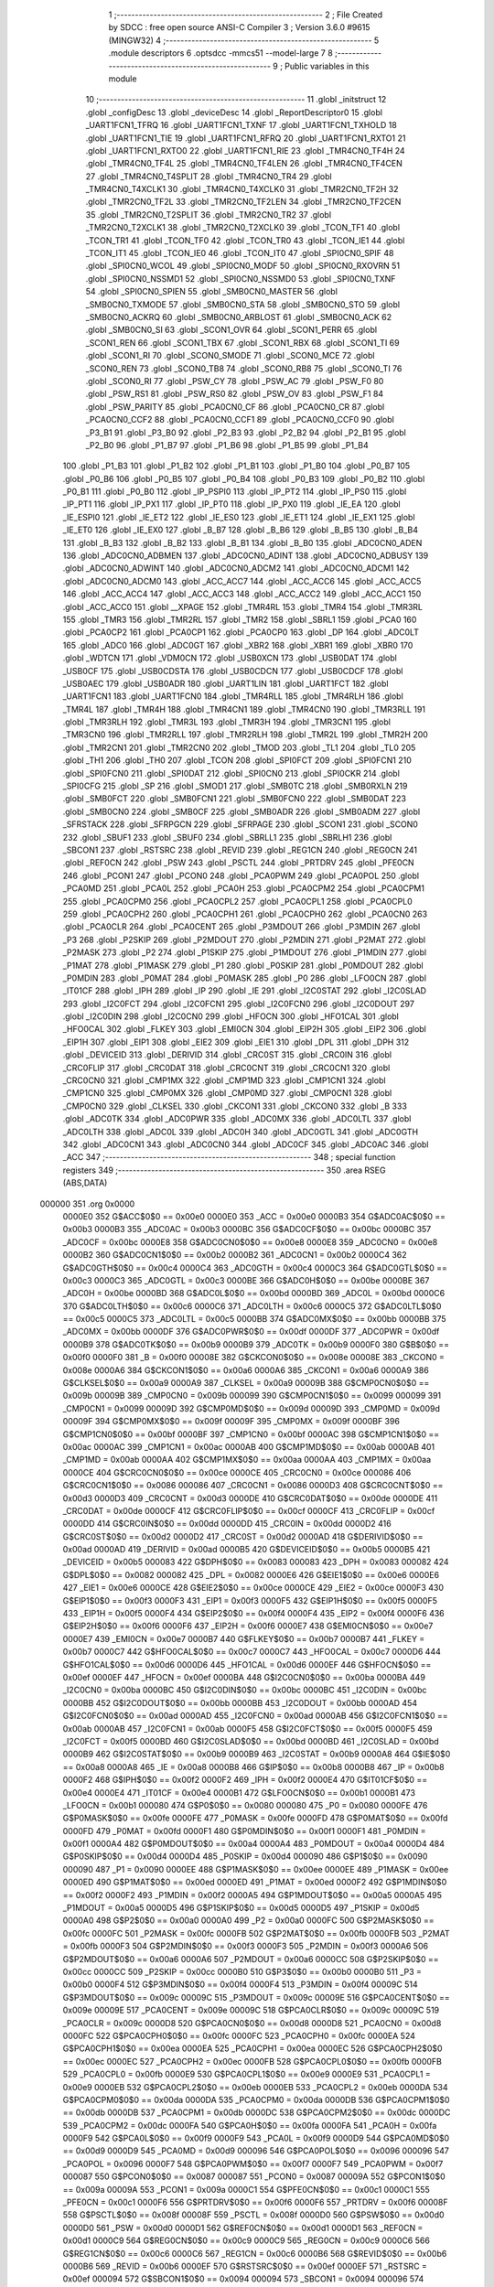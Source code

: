                                       1 ;--------------------------------------------------------
                                      2 ; File Created by SDCC : free open source ANSI-C Compiler
                                      3 ; Version 3.6.0 #9615 (MINGW32)
                                      4 ;--------------------------------------------------------
                                      5 	.module descriptors
                                      6 	.optsdcc -mmcs51 --model-large
                                      7 	
                                      8 ;--------------------------------------------------------
                                      9 ; Public variables in this module
                                     10 ;--------------------------------------------------------
                                     11 	.globl _initstruct
                                     12 	.globl _configDesc
                                     13 	.globl _deviceDesc
                                     14 	.globl _ReportDescriptor0
                                     15 	.globl _UART1FCN1_TFRQ
                                     16 	.globl _UART1FCN1_TXNF
                                     17 	.globl _UART1FCN1_TXHOLD
                                     18 	.globl _UART1FCN1_TIE
                                     19 	.globl _UART1FCN1_RFRQ
                                     20 	.globl _UART1FCN1_RXTO1
                                     21 	.globl _UART1FCN1_RXTO0
                                     22 	.globl _UART1FCN1_RIE
                                     23 	.globl _TMR4CN0_TF4H
                                     24 	.globl _TMR4CN0_TF4L
                                     25 	.globl _TMR4CN0_TF4LEN
                                     26 	.globl _TMR4CN0_TF4CEN
                                     27 	.globl _TMR4CN0_T4SPLIT
                                     28 	.globl _TMR4CN0_TR4
                                     29 	.globl _TMR4CN0_T4XCLK1
                                     30 	.globl _TMR4CN0_T4XCLK0
                                     31 	.globl _TMR2CN0_TF2H
                                     32 	.globl _TMR2CN0_TF2L
                                     33 	.globl _TMR2CN0_TF2LEN
                                     34 	.globl _TMR2CN0_TF2CEN
                                     35 	.globl _TMR2CN0_T2SPLIT
                                     36 	.globl _TMR2CN0_TR2
                                     37 	.globl _TMR2CN0_T2XCLK1
                                     38 	.globl _TMR2CN0_T2XCLK0
                                     39 	.globl _TCON_TF1
                                     40 	.globl _TCON_TR1
                                     41 	.globl _TCON_TF0
                                     42 	.globl _TCON_TR0
                                     43 	.globl _TCON_IE1
                                     44 	.globl _TCON_IT1
                                     45 	.globl _TCON_IE0
                                     46 	.globl _TCON_IT0
                                     47 	.globl _SPI0CN0_SPIF
                                     48 	.globl _SPI0CN0_WCOL
                                     49 	.globl _SPI0CN0_MODF
                                     50 	.globl _SPI0CN0_RXOVRN
                                     51 	.globl _SPI0CN0_NSSMD1
                                     52 	.globl _SPI0CN0_NSSMD0
                                     53 	.globl _SPI0CN0_TXNF
                                     54 	.globl _SPI0CN0_SPIEN
                                     55 	.globl _SMB0CN0_MASTER
                                     56 	.globl _SMB0CN0_TXMODE
                                     57 	.globl _SMB0CN0_STA
                                     58 	.globl _SMB0CN0_STO
                                     59 	.globl _SMB0CN0_ACKRQ
                                     60 	.globl _SMB0CN0_ARBLOST
                                     61 	.globl _SMB0CN0_ACK
                                     62 	.globl _SMB0CN0_SI
                                     63 	.globl _SCON1_OVR
                                     64 	.globl _SCON1_PERR
                                     65 	.globl _SCON1_REN
                                     66 	.globl _SCON1_TBX
                                     67 	.globl _SCON1_RBX
                                     68 	.globl _SCON1_TI
                                     69 	.globl _SCON1_RI
                                     70 	.globl _SCON0_SMODE
                                     71 	.globl _SCON0_MCE
                                     72 	.globl _SCON0_REN
                                     73 	.globl _SCON0_TB8
                                     74 	.globl _SCON0_RB8
                                     75 	.globl _SCON0_TI
                                     76 	.globl _SCON0_RI
                                     77 	.globl _PSW_CY
                                     78 	.globl _PSW_AC
                                     79 	.globl _PSW_F0
                                     80 	.globl _PSW_RS1
                                     81 	.globl _PSW_RS0
                                     82 	.globl _PSW_OV
                                     83 	.globl _PSW_F1
                                     84 	.globl _PSW_PARITY
                                     85 	.globl _PCA0CN0_CF
                                     86 	.globl _PCA0CN0_CR
                                     87 	.globl _PCA0CN0_CCF2
                                     88 	.globl _PCA0CN0_CCF1
                                     89 	.globl _PCA0CN0_CCF0
                                     90 	.globl _P3_B1
                                     91 	.globl _P3_B0
                                     92 	.globl _P2_B3
                                     93 	.globl _P2_B2
                                     94 	.globl _P2_B1
                                     95 	.globl _P2_B0
                                     96 	.globl _P1_B7
                                     97 	.globl _P1_B6
                                     98 	.globl _P1_B5
                                     99 	.globl _P1_B4
                                    100 	.globl _P1_B3
                                    101 	.globl _P1_B2
                                    102 	.globl _P1_B1
                                    103 	.globl _P1_B0
                                    104 	.globl _P0_B7
                                    105 	.globl _P0_B6
                                    106 	.globl _P0_B5
                                    107 	.globl _P0_B4
                                    108 	.globl _P0_B3
                                    109 	.globl _P0_B2
                                    110 	.globl _P0_B1
                                    111 	.globl _P0_B0
                                    112 	.globl _IP_PSPI0
                                    113 	.globl _IP_PT2
                                    114 	.globl _IP_PS0
                                    115 	.globl _IP_PT1
                                    116 	.globl _IP_PX1
                                    117 	.globl _IP_PT0
                                    118 	.globl _IP_PX0
                                    119 	.globl _IE_EA
                                    120 	.globl _IE_ESPI0
                                    121 	.globl _IE_ET2
                                    122 	.globl _IE_ES0
                                    123 	.globl _IE_ET1
                                    124 	.globl _IE_EX1
                                    125 	.globl _IE_ET0
                                    126 	.globl _IE_EX0
                                    127 	.globl _B_B7
                                    128 	.globl _B_B6
                                    129 	.globl _B_B5
                                    130 	.globl _B_B4
                                    131 	.globl _B_B3
                                    132 	.globl _B_B2
                                    133 	.globl _B_B1
                                    134 	.globl _B_B0
                                    135 	.globl _ADC0CN0_ADEN
                                    136 	.globl _ADC0CN0_ADBMEN
                                    137 	.globl _ADC0CN0_ADINT
                                    138 	.globl _ADC0CN0_ADBUSY
                                    139 	.globl _ADC0CN0_ADWINT
                                    140 	.globl _ADC0CN0_ADCM2
                                    141 	.globl _ADC0CN0_ADCM1
                                    142 	.globl _ADC0CN0_ADCM0
                                    143 	.globl _ACC_ACC7
                                    144 	.globl _ACC_ACC6
                                    145 	.globl _ACC_ACC5
                                    146 	.globl _ACC_ACC4
                                    147 	.globl _ACC_ACC3
                                    148 	.globl _ACC_ACC2
                                    149 	.globl _ACC_ACC1
                                    150 	.globl _ACC_ACC0
                                    151 	.globl __XPAGE
                                    152 	.globl _TMR4RL
                                    153 	.globl _TMR4
                                    154 	.globl _TMR3RL
                                    155 	.globl _TMR3
                                    156 	.globl _TMR2RL
                                    157 	.globl _TMR2
                                    158 	.globl _SBRL1
                                    159 	.globl _PCA0
                                    160 	.globl _PCA0CP2
                                    161 	.globl _PCA0CP1
                                    162 	.globl _PCA0CP0
                                    163 	.globl _DP
                                    164 	.globl _ADC0LT
                                    165 	.globl _ADC0
                                    166 	.globl _ADC0GT
                                    167 	.globl _XBR2
                                    168 	.globl _XBR1
                                    169 	.globl _XBR0
                                    170 	.globl _WDTCN
                                    171 	.globl _VDM0CN
                                    172 	.globl _USB0XCN
                                    173 	.globl _USB0DAT
                                    174 	.globl _USB0CF
                                    175 	.globl _USB0CDSTA
                                    176 	.globl _USB0CDCN
                                    177 	.globl _USB0CDCF
                                    178 	.globl _USB0AEC
                                    179 	.globl _USB0ADR
                                    180 	.globl _UART1LIN
                                    181 	.globl _UART1FCT
                                    182 	.globl _UART1FCN1
                                    183 	.globl _UART1FCN0
                                    184 	.globl _TMR4RLL
                                    185 	.globl _TMR4RLH
                                    186 	.globl _TMR4L
                                    187 	.globl _TMR4H
                                    188 	.globl _TMR4CN1
                                    189 	.globl _TMR4CN0
                                    190 	.globl _TMR3RLL
                                    191 	.globl _TMR3RLH
                                    192 	.globl _TMR3L
                                    193 	.globl _TMR3H
                                    194 	.globl _TMR3CN1
                                    195 	.globl _TMR3CN0
                                    196 	.globl _TMR2RLL
                                    197 	.globl _TMR2RLH
                                    198 	.globl _TMR2L
                                    199 	.globl _TMR2H
                                    200 	.globl _TMR2CN1
                                    201 	.globl _TMR2CN0
                                    202 	.globl _TMOD
                                    203 	.globl _TL1
                                    204 	.globl _TL0
                                    205 	.globl _TH1
                                    206 	.globl _TH0
                                    207 	.globl _TCON
                                    208 	.globl _SPI0FCT
                                    209 	.globl _SPI0FCN1
                                    210 	.globl _SPI0FCN0
                                    211 	.globl _SPI0DAT
                                    212 	.globl _SPI0CN0
                                    213 	.globl _SPI0CKR
                                    214 	.globl _SPI0CFG
                                    215 	.globl _SP
                                    216 	.globl _SMOD1
                                    217 	.globl _SMB0TC
                                    218 	.globl _SMB0RXLN
                                    219 	.globl _SMB0FCT
                                    220 	.globl _SMB0FCN1
                                    221 	.globl _SMB0FCN0
                                    222 	.globl _SMB0DAT
                                    223 	.globl _SMB0CN0
                                    224 	.globl _SMB0CF
                                    225 	.globl _SMB0ADR
                                    226 	.globl _SMB0ADM
                                    227 	.globl _SFRSTACK
                                    228 	.globl _SFRPGCN
                                    229 	.globl _SFRPAGE
                                    230 	.globl _SCON1
                                    231 	.globl _SCON0
                                    232 	.globl _SBUF1
                                    233 	.globl _SBUF0
                                    234 	.globl _SBRLL1
                                    235 	.globl _SBRLH1
                                    236 	.globl _SBCON1
                                    237 	.globl _RSTSRC
                                    238 	.globl _REVID
                                    239 	.globl _REG1CN
                                    240 	.globl _REG0CN
                                    241 	.globl _REF0CN
                                    242 	.globl _PSW
                                    243 	.globl _PSCTL
                                    244 	.globl _PRTDRV
                                    245 	.globl _PFE0CN
                                    246 	.globl _PCON1
                                    247 	.globl _PCON0
                                    248 	.globl _PCA0PWM
                                    249 	.globl _PCA0POL
                                    250 	.globl _PCA0MD
                                    251 	.globl _PCA0L
                                    252 	.globl _PCA0H
                                    253 	.globl _PCA0CPM2
                                    254 	.globl _PCA0CPM1
                                    255 	.globl _PCA0CPM0
                                    256 	.globl _PCA0CPL2
                                    257 	.globl _PCA0CPL1
                                    258 	.globl _PCA0CPL0
                                    259 	.globl _PCA0CPH2
                                    260 	.globl _PCA0CPH1
                                    261 	.globl _PCA0CPH0
                                    262 	.globl _PCA0CN0
                                    263 	.globl _PCA0CLR
                                    264 	.globl _PCA0CENT
                                    265 	.globl _P3MDOUT
                                    266 	.globl _P3MDIN
                                    267 	.globl _P3
                                    268 	.globl _P2SKIP
                                    269 	.globl _P2MDOUT
                                    270 	.globl _P2MDIN
                                    271 	.globl _P2MAT
                                    272 	.globl _P2MASK
                                    273 	.globl _P2
                                    274 	.globl _P1SKIP
                                    275 	.globl _P1MDOUT
                                    276 	.globl _P1MDIN
                                    277 	.globl _P1MAT
                                    278 	.globl _P1MASK
                                    279 	.globl _P1
                                    280 	.globl _P0SKIP
                                    281 	.globl _P0MDOUT
                                    282 	.globl _P0MDIN
                                    283 	.globl _P0MAT
                                    284 	.globl _P0MASK
                                    285 	.globl _P0
                                    286 	.globl _LFO0CN
                                    287 	.globl _IT01CF
                                    288 	.globl _IPH
                                    289 	.globl _IP
                                    290 	.globl _IE
                                    291 	.globl _I2C0STAT
                                    292 	.globl _I2C0SLAD
                                    293 	.globl _I2C0FCT
                                    294 	.globl _I2C0FCN1
                                    295 	.globl _I2C0FCN0
                                    296 	.globl _I2C0DOUT
                                    297 	.globl _I2C0DIN
                                    298 	.globl _I2C0CN0
                                    299 	.globl _HFOCN
                                    300 	.globl _HFO1CAL
                                    301 	.globl _HFO0CAL
                                    302 	.globl _FLKEY
                                    303 	.globl _EMI0CN
                                    304 	.globl _EIP2H
                                    305 	.globl _EIP2
                                    306 	.globl _EIP1H
                                    307 	.globl _EIP1
                                    308 	.globl _EIE2
                                    309 	.globl _EIE1
                                    310 	.globl _DPL
                                    311 	.globl _DPH
                                    312 	.globl _DEVICEID
                                    313 	.globl _DERIVID
                                    314 	.globl _CRC0ST
                                    315 	.globl _CRC0IN
                                    316 	.globl _CRC0FLIP
                                    317 	.globl _CRC0DAT
                                    318 	.globl _CRC0CNT
                                    319 	.globl _CRC0CN1
                                    320 	.globl _CRC0CN0
                                    321 	.globl _CMP1MX
                                    322 	.globl _CMP1MD
                                    323 	.globl _CMP1CN1
                                    324 	.globl _CMP1CN0
                                    325 	.globl _CMP0MX
                                    326 	.globl _CMP0MD
                                    327 	.globl _CMP0CN1
                                    328 	.globl _CMP0CN0
                                    329 	.globl _CLKSEL
                                    330 	.globl _CKCON1
                                    331 	.globl _CKCON0
                                    332 	.globl _B
                                    333 	.globl _ADC0TK
                                    334 	.globl _ADC0PWR
                                    335 	.globl _ADC0MX
                                    336 	.globl _ADC0LTL
                                    337 	.globl _ADC0LTH
                                    338 	.globl _ADC0L
                                    339 	.globl _ADC0H
                                    340 	.globl _ADC0GTL
                                    341 	.globl _ADC0GTH
                                    342 	.globl _ADC0CN1
                                    343 	.globl _ADC0CN0
                                    344 	.globl _ADC0CF
                                    345 	.globl _ADC0AC
                                    346 	.globl _ACC
                                    347 ;--------------------------------------------------------
                                    348 ; special function registers
                                    349 ;--------------------------------------------------------
                                    350 	.area RSEG    (ABS,DATA)
      000000                        351 	.org 0x0000
                           0000E0   352 G$ACC$0$0 == 0x00e0
                           0000E0   353 _ACC	=	0x00e0
                           0000B3   354 G$ADC0AC$0$0 == 0x00b3
                           0000B3   355 _ADC0AC	=	0x00b3
                           0000BC   356 G$ADC0CF$0$0 == 0x00bc
                           0000BC   357 _ADC0CF	=	0x00bc
                           0000E8   358 G$ADC0CN0$0$0 == 0x00e8
                           0000E8   359 _ADC0CN0	=	0x00e8
                           0000B2   360 G$ADC0CN1$0$0 == 0x00b2
                           0000B2   361 _ADC0CN1	=	0x00b2
                           0000C4   362 G$ADC0GTH$0$0 == 0x00c4
                           0000C4   363 _ADC0GTH	=	0x00c4
                           0000C3   364 G$ADC0GTL$0$0 == 0x00c3
                           0000C3   365 _ADC0GTL	=	0x00c3
                           0000BE   366 G$ADC0H$0$0 == 0x00be
                           0000BE   367 _ADC0H	=	0x00be
                           0000BD   368 G$ADC0L$0$0 == 0x00bd
                           0000BD   369 _ADC0L	=	0x00bd
                           0000C6   370 G$ADC0LTH$0$0 == 0x00c6
                           0000C6   371 _ADC0LTH	=	0x00c6
                           0000C5   372 G$ADC0LTL$0$0 == 0x00c5
                           0000C5   373 _ADC0LTL	=	0x00c5
                           0000BB   374 G$ADC0MX$0$0 == 0x00bb
                           0000BB   375 _ADC0MX	=	0x00bb
                           0000DF   376 G$ADC0PWR$0$0 == 0x00df
                           0000DF   377 _ADC0PWR	=	0x00df
                           0000B9   378 G$ADC0TK$0$0 == 0x00b9
                           0000B9   379 _ADC0TK	=	0x00b9
                           0000F0   380 G$B$0$0 == 0x00f0
                           0000F0   381 _B	=	0x00f0
                           00008E   382 G$CKCON0$0$0 == 0x008e
                           00008E   383 _CKCON0	=	0x008e
                           0000A6   384 G$CKCON1$0$0 == 0x00a6
                           0000A6   385 _CKCON1	=	0x00a6
                           0000A9   386 G$CLKSEL$0$0 == 0x00a9
                           0000A9   387 _CLKSEL	=	0x00a9
                           00009B   388 G$CMP0CN0$0$0 == 0x009b
                           00009B   389 _CMP0CN0	=	0x009b
                           000099   390 G$CMP0CN1$0$0 == 0x0099
                           000099   391 _CMP0CN1	=	0x0099
                           00009D   392 G$CMP0MD$0$0 == 0x009d
                           00009D   393 _CMP0MD	=	0x009d
                           00009F   394 G$CMP0MX$0$0 == 0x009f
                           00009F   395 _CMP0MX	=	0x009f
                           0000BF   396 G$CMP1CN0$0$0 == 0x00bf
                           0000BF   397 _CMP1CN0	=	0x00bf
                           0000AC   398 G$CMP1CN1$0$0 == 0x00ac
                           0000AC   399 _CMP1CN1	=	0x00ac
                           0000AB   400 G$CMP1MD$0$0 == 0x00ab
                           0000AB   401 _CMP1MD	=	0x00ab
                           0000AA   402 G$CMP1MX$0$0 == 0x00aa
                           0000AA   403 _CMP1MX	=	0x00aa
                           0000CE   404 G$CRC0CN0$0$0 == 0x00ce
                           0000CE   405 _CRC0CN0	=	0x00ce
                           000086   406 G$CRC0CN1$0$0 == 0x0086
                           000086   407 _CRC0CN1	=	0x0086
                           0000D3   408 G$CRC0CNT$0$0 == 0x00d3
                           0000D3   409 _CRC0CNT	=	0x00d3
                           0000DE   410 G$CRC0DAT$0$0 == 0x00de
                           0000DE   411 _CRC0DAT	=	0x00de
                           0000CF   412 G$CRC0FLIP$0$0 == 0x00cf
                           0000CF   413 _CRC0FLIP	=	0x00cf
                           0000DD   414 G$CRC0IN$0$0 == 0x00dd
                           0000DD   415 _CRC0IN	=	0x00dd
                           0000D2   416 G$CRC0ST$0$0 == 0x00d2
                           0000D2   417 _CRC0ST	=	0x00d2
                           0000AD   418 G$DERIVID$0$0 == 0x00ad
                           0000AD   419 _DERIVID	=	0x00ad
                           0000B5   420 G$DEVICEID$0$0 == 0x00b5
                           0000B5   421 _DEVICEID	=	0x00b5
                           000083   422 G$DPH$0$0 == 0x0083
                           000083   423 _DPH	=	0x0083
                           000082   424 G$DPL$0$0 == 0x0082
                           000082   425 _DPL	=	0x0082
                           0000E6   426 G$EIE1$0$0 == 0x00e6
                           0000E6   427 _EIE1	=	0x00e6
                           0000CE   428 G$EIE2$0$0 == 0x00ce
                           0000CE   429 _EIE2	=	0x00ce
                           0000F3   430 G$EIP1$0$0 == 0x00f3
                           0000F3   431 _EIP1	=	0x00f3
                           0000F5   432 G$EIP1H$0$0 == 0x00f5
                           0000F5   433 _EIP1H	=	0x00f5
                           0000F4   434 G$EIP2$0$0 == 0x00f4
                           0000F4   435 _EIP2	=	0x00f4
                           0000F6   436 G$EIP2H$0$0 == 0x00f6
                           0000F6   437 _EIP2H	=	0x00f6
                           0000E7   438 G$EMI0CN$0$0 == 0x00e7
                           0000E7   439 _EMI0CN	=	0x00e7
                           0000B7   440 G$FLKEY$0$0 == 0x00b7
                           0000B7   441 _FLKEY	=	0x00b7
                           0000C7   442 G$HFO0CAL$0$0 == 0x00c7
                           0000C7   443 _HFO0CAL	=	0x00c7
                           0000D6   444 G$HFO1CAL$0$0 == 0x00d6
                           0000D6   445 _HFO1CAL	=	0x00d6
                           0000EF   446 G$HFOCN$0$0 == 0x00ef
                           0000EF   447 _HFOCN	=	0x00ef
                           0000BA   448 G$I2C0CN0$0$0 == 0x00ba
                           0000BA   449 _I2C0CN0	=	0x00ba
                           0000BC   450 G$I2C0DIN$0$0 == 0x00bc
                           0000BC   451 _I2C0DIN	=	0x00bc
                           0000BB   452 G$I2C0DOUT$0$0 == 0x00bb
                           0000BB   453 _I2C0DOUT	=	0x00bb
                           0000AD   454 G$I2C0FCN0$0$0 == 0x00ad
                           0000AD   455 _I2C0FCN0	=	0x00ad
                           0000AB   456 G$I2C0FCN1$0$0 == 0x00ab
                           0000AB   457 _I2C0FCN1	=	0x00ab
                           0000F5   458 G$I2C0FCT$0$0 == 0x00f5
                           0000F5   459 _I2C0FCT	=	0x00f5
                           0000BD   460 G$I2C0SLAD$0$0 == 0x00bd
                           0000BD   461 _I2C0SLAD	=	0x00bd
                           0000B9   462 G$I2C0STAT$0$0 == 0x00b9
                           0000B9   463 _I2C0STAT	=	0x00b9
                           0000A8   464 G$IE$0$0 == 0x00a8
                           0000A8   465 _IE	=	0x00a8
                           0000B8   466 G$IP$0$0 == 0x00b8
                           0000B8   467 _IP	=	0x00b8
                           0000F2   468 G$IPH$0$0 == 0x00f2
                           0000F2   469 _IPH	=	0x00f2
                           0000E4   470 G$IT01CF$0$0 == 0x00e4
                           0000E4   471 _IT01CF	=	0x00e4
                           0000B1   472 G$LFO0CN$0$0 == 0x00b1
                           0000B1   473 _LFO0CN	=	0x00b1
                           000080   474 G$P0$0$0 == 0x0080
                           000080   475 _P0	=	0x0080
                           0000FE   476 G$P0MASK$0$0 == 0x00fe
                           0000FE   477 _P0MASK	=	0x00fe
                           0000FD   478 G$P0MAT$0$0 == 0x00fd
                           0000FD   479 _P0MAT	=	0x00fd
                           0000F1   480 G$P0MDIN$0$0 == 0x00f1
                           0000F1   481 _P0MDIN	=	0x00f1
                           0000A4   482 G$P0MDOUT$0$0 == 0x00a4
                           0000A4   483 _P0MDOUT	=	0x00a4
                           0000D4   484 G$P0SKIP$0$0 == 0x00d4
                           0000D4   485 _P0SKIP	=	0x00d4
                           000090   486 G$P1$0$0 == 0x0090
                           000090   487 _P1	=	0x0090
                           0000EE   488 G$P1MASK$0$0 == 0x00ee
                           0000EE   489 _P1MASK	=	0x00ee
                           0000ED   490 G$P1MAT$0$0 == 0x00ed
                           0000ED   491 _P1MAT	=	0x00ed
                           0000F2   492 G$P1MDIN$0$0 == 0x00f2
                           0000F2   493 _P1MDIN	=	0x00f2
                           0000A5   494 G$P1MDOUT$0$0 == 0x00a5
                           0000A5   495 _P1MDOUT	=	0x00a5
                           0000D5   496 G$P1SKIP$0$0 == 0x00d5
                           0000D5   497 _P1SKIP	=	0x00d5
                           0000A0   498 G$P2$0$0 == 0x00a0
                           0000A0   499 _P2	=	0x00a0
                           0000FC   500 G$P2MASK$0$0 == 0x00fc
                           0000FC   501 _P2MASK	=	0x00fc
                           0000FB   502 G$P2MAT$0$0 == 0x00fb
                           0000FB   503 _P2MAT	=	0x00fb
                           0000F3   504 G$P2MDIN$0$0 == 0x00f3
                           0000F3   505 _P2MDIN	=	0x00f3
                           0000A6   506 G$P2MDOUT$0$0 == 0x00a6
                           0000A6   507 _P2MDOUT	=	0x00a6
                           0000CC   508 G$P2SKIP$0$0 == 0x00cc
                           0000CC   509 _P2SKIP	=	0x00cc
                           0000B0   510 G$P3$0$0 == 0x00b0
                           0000B0   511 _P3	=	0x00b0
                           0000F4   512 G$P3MDIN$0$0 == 0x00f4
                           0000F4   513 _P3MDIN	=	0x00f4
                           00009C   514 G$P3MDOUT$0$0 == 0x009c
                           00009C   515 _P3MDOUT	=	0x009c
                           00009E   516 G$PCA0CENT$0$0 == 0x009e
                           00009E   517 _PCA0CENT	=	0x009e
                           00009C   518 G$PCA0CLR$0$0 == 0x009c
                           00009C   519 _PCA0CLR	=	0x009c
                           0000D8   520 G$PCA0CN0$0$0 == 0x00d8
                           0000D8   521 _PCA0CN0	=	0x00d8
                           0000FC   522 G$PCA0CPH0$0$0 == 0x00fc
                           0000FC   523 _PCA0CPH0	=	0x00fc
                           0000EA   524 G$PCA0CPH1$0$0 == 0x00ea
                           0000EA   525 _PCA0CPH1	=	0x00ea
                           0000EC   526 G$PCA0CPH2$0$0 == 0x00ec
                           0000EC   527 _PCA0CPH2	=	0x00ec
                           0000FB   528 G$PCA0CPL0$0$0 == 0x00fb
                           0000FB   529 _PCA0CPL0	=	0x00fb
                           0000E9   530 G$PCA0CPL1$0$0 == 0x00e9
                           0000E9   531 _PCA0CPL1	=	0x00e9
                           0000EB   532 G$PCA0CPL2$0$0 == 0x00eb
                           0000EB   533 _PCA0CPL2	=	0x00eb
                           0000DA   534 G$PCA0CPM0$0$0 == 0x00da
                           0000DA   535 _PCA0CPM0	=	0x00da
                           0000DB   536 G$PCA0CPM1$0$0 == 0x00db
                           0000DB   537 _PCA0CPM1	=	0x00db
                           0000DC   538 G$PCA0CPM2$0$0 == 0x00dc
                           0000DC   539 _PCA0CPM2	=	0x00dc
                           0000FA   540 G$PCA0H$0$0 == 0x00fa
                           0000FA   541 _PCA0H	=	0x00fa
                           0000F9   542 G$PCA0L$0$0 == 0x00f9
                           0000F9   543 _PCA0L	=	0x00f9
                           0000D9   544 G$PCA0MD$0$0 == 0x00d9
                           0000D9   545 _PCA0MD	=	0x00d9
                           000096   546 G$PCA0POL$0$0 == 0x0096
                           000096   547 _PCA0POL	=	0x0096
                           0000F7   548 G$PCA0PWM$0$0 == 0x00f7
                           0000F7   549 _PCA0PWM	=	0x00f7
                           000087   550 G$PCON0$0$0 == 0x0087
                           000087   551 _PCON0	=	0x0087
                           00009A   552 G$PCON1$0$0 == 0x009a
                           00009A   553 _PCON1	=	0x009a
                           0000C1   554 G$PFE0CN$0$0 == 0x00c1
                           0000C1   555 _PFE0CN	=	0x00c1
                           0000F6   556 G$PRTDRV$0$0 == 0x00f6
                           0000F6   557 _PRTDRV	=	0x00f6
                           00008F   558 G$PSCTL$0$0 == 0x008f
                           00008F   559 _PSCTL	=	0x008f
                           0000D0   560 G$PSW$0$0 == 0x00d0
                           0000D0   561 _PSW	=	0x00d0
                           0000D1   562 G$REF0CN$0$0 == 0x00d1
                           0000D1   563 _REF0CN	=	0x00d1
                           0000C9   564 G$REG0CN$0$0 == 0x00c9
                           0000C9   565 _REG0CN	=	0x00c9
                           0000C6   566 G$REG1CN$0$0 == 0x00c6
                           0000C6   567 _REG1CN	=	0x00c6
                           0000B6   568 G$REVID$0$0 == 0x00b6
                           0000B6   569 _REVID	=	0x00b6
                           0000EF   570 G$RSTSRC$0$0 == 0x00ef
                           0000EF   571 _RSTSRC	=	0x00ef
                           000094   572 G$SBCON1$0$0 == 0x0094
                           000094   573 _SBCON1	=	0x0094
                           000096   574 G$SBRLH1$0$0 == 0x0096
                           000096   575 _SBRLH1	=	0x0096
                           000095   576 G$SBRLL1$0$0 == 0x0095
                           000095   577 _SBRLL1	=	0x0095
                           000099   578 G$SBUF0$0$0 == 0x0099
                           000099   579 _SBUF0	=	0x0099
                           000092   580 G$SBUF1$0$0 == 0x0092
                           000092   581 _SBUF1	=	0x0092
                           000098   582 G$SCON0$0$0 == 0x0098
                           000098   583 _SCON0	=	0x0098
                           0000C8   584 G$SCON1$0$0 == 0x00c8
                           0000C8   585 _SCON1	=	0x00c8
                           0000A7   586 G$SFRPAGE$0$0 == 0x00a7
                           0000A7   587 _SFRPAGE	=	0x00a7
                           0000CF   588 G$SFRPGCN$0$0 == 0x00cf
                           0000CF   589 _SFRPGCN	=	0x00cf
                           0000D7   590 G$SFRSTACK$0$0 == 0x00d7
                           0000D7   591 _SFRSTACK	=	0x00d7
                           0000D6   592 G$SMB0ADM$0$0 == 0x00d6
                           0000D6   593 _SMB0ADM	=	0x00d6
                           0000D7   594 G$SMB0ADR$0$0 == 0x00d7
                           0000D7   595 _SMB0ADR	=	0x00d7
                           0000C1   596 G$SMB0CF$0$0 == 0x00c1
                           0000C1   597 _SMB0CF	=	0x00c1
                           0000C0   598 G$SMB0CN0$0$0 == 0x00c0
                           0000C0   599 _SMB0CN0	=	0x00c0
                           0000C2   600 G$SMB0DAT$0$0 == 0x00c2
                           0000C2   601 _SMB0DAT	=	0x00c2
                           0000C3   602 G$SMB0FCN0$0$0 == 0x00c3
                           0000C3   603 _SMB0FCN0	=	0x00c3
                           0000C4   604 G$SMB0FCN1$0$0 == 0x00c4
                           0000C4   605 _SMB0FCN1	=	0x00c4
                           0000EF   606 G$SMB0FCT$0$0 == 0x00ef
                           0000EF   607 _SMB0FCT	=	0x00ef
                           0000C5   608 G$SMB0RXLN$0$0 == 0x00c5
                           0000C5   609 _SMB0RXLN	=	0x00c5
                           0000AC   610 G$SMB0TC$0$0 == 0x00ac
                           0000AC   611 _SMB0TC	=	0x00ac
                           000093   612 G$SMOD1$0$0 == 0x0093
                           000093   613 _SMOD1	=	0x0093
                           000081   614 G$SP$0$0 == 0x0081
                           000081   615 _SP	=	0x0081
                           0000A1   616 G$SPI0CFG$0$0 == 0x00a1
                           0000A1   617 _SPI0CFG	=	0x00a1
                           0000A2   618 G$SPI0CKR$0$0 == 0x00a2
                           0000A2   619 _SPI0CKR	=	0x00a2
                           0000F8   620 G$SPI0CN0$0$0 == 0x00f8
                           0000F8   621 _SPI0CN0	=	0x00f8
                           0000A3   622 G$SPI0DAT$0$0 == 0x00a3
                           0000A3   623 _SPI0DAT	=	0x00a3
                           00009A   624 G$SPI0FCN0$0$0 == 0x009a
                           00009A   625 _SPI0FCN0	=	0x009a
                           00009B   626 G$SPI0FCN1$0$0 == 0x009b
                           00009B   627 _SPI0FCN1	=	0x009b
                           0000F7   628 G$SPI0FCT$0$0 == 0x00f7
                           0000F7   629 _SPI0FCT	=	0x00f7
                           000088   630 G$TCON$0$0 == 0x0088
                           000088   631 _TCON	=	0x0088
                           00008C   632 G$TH0$0$0 == 0x008c
                           00008C   633 _TH0	=	0x008c
                           00008D   634 G$TH1$0$0 == 0x008d
                           00008D   635 _TH1	=	0x008d
                           00008A   636 G$TL0$0$0 == 0x008a
                           00008A   637 _TL0	=	0x008a
                           00008B   638 G$TL1$0$0 == 0x008b
                           00008B   639 _TL1	=	0x008b
                           000089   640 G$TMOD$0$0 == 0x0089
                           000089   641 _TMOD	=	0x0089
                           0000C8   642 G$TMR2CN0$0$0 == 0x00c8
                           0000C8   643 _TMR2CN0	=	0x00c8
                           0000FD   644 G$TMR2CN1$0$0 == 0x00fd
                           0000FD   645 _TMR2CN1	=	0x00fd
                           0000CD   646 G$TMR2H$0$0 == 0x00cd
                           0000CD   647 _TMR2H	=	0x00cd
                           0000CC   648 G$TMR2L$0$0 == 0x00cc
                           0000CC   649 _TMR2L	=	0x00cc
                           0000CB   650 G$TMR2RLH$0$0 == 0x00cb
                           0000CB   651 _TMR2RLH	=	0x00cb
                           0000CA   652 G$TMR2RLL$0$0 == 0x00ca
                           0000CA   653 _TMR2RLL	=	0x00ca
                           000091   654 G$TMR3CN0$0$0 == 0x0091
                           000091   655 _TMR3CN0	=	0x0091
                           0000FE   656 G$TMR3CN1$0$0 == 0x00fe
                           0000FE   657 _TMR3CN1	=	0x00fe
                           000095   658 G$TMR3H$0$0 == 0x0095
                           000095   659 _TMR3H	=	0x0095
                           000094   660 G$TMR3L$0$0 == 0x0094
                           000094   661 _TMR3L	=	0x0094
                           000093   662 G$TMR3RLH$0$0 == 0x0093
                           000093   663 _TMR3RLH	=	0x0093
                           000092   664 G$TMR3RLL$0$0 == 0x0092
                           000092   665 _TMR3RLL	=	0x0092
                           000098   666 G$TMR4CN0$0$0 == 0x0098
                           000098   667 _TMR4CN0	=	0x0098
                           0000FF   668 G$TMR4CN1$0$0 == 0x00ff
                           0000FF   669 _TMR4CN1	=	0x00ff
                           0000A5   670 G$TMR4H$0$0 == 0x00a5
                           0000A5   671 _TMR4H	=	0x00a5
                           0000A4   672 G$TMR4L$0$0 == 0x00a4
                           0000A4   673 _TMR4L	=	0x00a4
                           0000A3   674 G$TMR4RLH$0$0 == 0x00a3
                           0000A3   675 _TMR4RLH	=	0x00a3
                           0000A2   676 G$TMR4RLL$0$0 == 0x00a2
                           0000A2   677 _TMR4RLL	=	0x00a2
                           00009D   678 G$UART1FCN0$0$0 == 0x009d
                           00009D   679 _UART1FCN0	=	0x009d
                           0000D8   680 G$UART1FCN1$0$0 == 0x00d8
                           0000D8   681 _UART1FCN1	=	0x00d8
                           0000FA   682 G$UART1FCT$0$0 == 0x00fa
                           0000FA   683 _UART1FCT	=	0x00fa
                           00009E   684 G$UART1LIN$0$0 == 0x009e
                           00009E   685 _UART1LIN	=	0x009e
                           0000AE   686 G$USB0ADR$0$0 == 0x00ae
                           0000AE   687 _USB0ADR	=	0x00ae
                           0000B2   688 G$USB0AEC$0$0 == 0x00b2
                           0000B2   689 _USB0AEC	=	0x00b2
                           0000B6   690 G$USB0CDCF$0$0 == 0x00b6
                           0000B6   691 _USB0CDCF	=	0x00b6
                           0000BE   692 G$USB0CDCN$0$0 == 0x00be
                           0000BE   693 _USB0CDCN	=	0x00be
                           0000BF   694 G$USB0CDSTA$0$0 == 0x00bf
                           0000BF   695 _USB0CDSTA	=	0x00bf
                           0000B5   696 G$USB0CF$0$0 == 0x00b5
                           0000B5   697 _USB0CF	=	0x00b5
                           0000AF   698 G$USB0DAT$0$0 == 0x00af
                           0000AF   699 _USB0DAT	=	0x00af
                           0000B3   700 G$USB0XCN$0$0 == 0x00b3
                           0000B3   701 _USB0XCN	=	0x00b3
                           0000FF   702 G$VDM0CN$0$0 == 0x00ff
                           0000FF   703 _VDM0CN	=	0x00ff
                           000097   704 G$WDTCN$0$0 == 0x0097
                           000097   705 _WDTCN	=	0x0097
                           0000E1   706 G$XBR0$0$0 == 0x00e1
                           0000E1   707 _XBR0	=	0x00e1
                           0000E2   708 G$XBR1$0$0 == 0x00e2
                           0000E2   709 _XBR1	=	0x00e2
                           0000E3   710 G$XBR2$0$0 == 0x00e3
                           0000E3   711 _XBR2	=	0x00e3
                           0000C3   712 G$ADC0GT$0$0 == 0x00c3
                           0000C3   713 _ADC0GT	=	0x00c3
                           0000BD   714 G$ADC0$0$0 == 0x00bd
                           0000BD   715 _ADC0	=	0x00bd
                           0000C5   716 G$ADC0LT$0$0 == 0x00c5
                           0000C5   717 _ADC0LT	=	0x00c5
                           000082   718 G$DP$0$0 == 0x0082
                           000082   719 _DP	=	0x0082
                           0000FB   720 G$PCA0CP0$0$0 == 0x00fb
                           0000FB   721 _PCA0CP0	=	0x00fb
                           0000E9   722 G$PCA0CP1$0$0 == 0x00e9
                           0000E9   723 _PCA0CP1	=	0x00e9
                           0000EB   724 G$PCA0CP2$0$0 == 0x00eb
                           0000EB   725 _PCA0CP2	=	0x00eb
                           0000F9   726 G$PCA0$0$0 == 0x00f9
                           0000F9   727 _PCA0	=	0x00f9
                           000095   728 G$SBRL1$0$0 == 0x0095
                           000095   729 _SBRL1	=	0x0095
                           0000CC   730 G$TMR2$0$0 == 0x00cc
                           0000CC   731 _TMR2	=	0x00cc
                           0000CA   732 G$TMR2RL$0$0 == 0x00ca
                           0000CA   733 _TMR2RL	=	0x00ca
                           000094   734 G$TMR3$0$0 == 0x0094
                           000094   735 _TMR3	=	0x0094
                           000092   736 G$TMR3RL$0$0 == 0x0092
                           000092   737 _TMR3RL	=	0x0092
                           0000A4   738 G$TMR4$0$0 == 0x00a4
                           0000A4   739 _TMR4	=	0x00a4
                           0000A2   740 G$TMR4RL$0$0 == 0x00a2
                           0000A2   741 _TMR4RL	=	0x00a2
                           0000AA   742 G$_XPAGE$0$0 == 0x00aa
                           0000AA   743 __XPAGE	=	0x00aa
                                    744 ;--------------------------------------------------------
                                    745 ; special function bits
                                    746 ;--------------------------------------------------------
                                    747 	.area RSEG    (ABS,DATA)
      000000                        748 	.org 0x0000
                           0000E0   749 G$ACC_ACC0$0$0 == 0x00e0
                           0000E0   750 _ACC_ACC0	=	0x00e0
                           0000E1   751 G$ACC_ACC1$0$0 == 0x00e1
                           0000E1   752 _ACC_ACC1	=	0x00e1
                           0000E2   753 G$ACC_ACC2$0$0 == 0x00e2
                           0000E2   754 _ACC_ACC2	=	0x00e2
                           0000E3   755 G$ACC_ACC3$0$0 == 0x00e3
                           0000E3   756 _ACC_ACC3	=	0x00e3
                           0000E4   757 G$ACC_ACC4$0$0 == 0x00e4
                           0000E4   758 _ACC_ACC4	=	0x00e4
                           0000E5   759 G$ACC_ACC5$0$0 == 0x00e5
                           0000E5   760 _ACC_ACC5	=	0x00e5
                           0000E6   761 G$ACC_ACC6$0$0 == 0x00e6
                           0000E6   762 _ACC_ACC6	=	0x00e6
                           0000E7   763 G$ACC_ACC7$0$0 == 0x00e7
                           0000E7   764 _ACC_ACC7	=	0x00e7
                           0000E8   765 G$ADC0CN0_ADCM0$0$0 == 0x00e8
                           0000E8   766 _ADC0CN0_ADCM0	=	0x00e8
                           0000E9   767 G$ADC0CN0_ADCM1$0$0 == 0x00e9
                           0000E9   768 _ADC0CN0_ADCM1	=	0x00e9
                           0000EA   769 G$ADC0CN0_ADCM2$0$0 == 0x00ea
                           0000EA   770 _ADC0CN0_ADCM2	=	0x00ea
                           0000EB   771 G$ADC0CN0_ADWINT$0$0 == 0x00eb
                           0000EB   772 _ADC0CN0_ADWINT	=	0x00eb
                           0000EC   773 G$ADC0CN0_ADBUSY$0$0 == 0x00ec
                           0000EC   774 _ADC0CN0_ADBUSY	=	0x00ec
                           0000ED   775 G$ADC0CN0_ADINT$0$0 == 0x00ed
                           0000ED   776 _ADC0CN0_ADINT	=	0x00ed
                           0000EE   777 G$ADC0CN0_ADBMEN$0$0 == 0x00ee
                           0000EE   778 _ADC0CN0_ADBMEN	=	0x00ee
                           0000EF   779 G$ADC0CN0_ADEN$0$0 == 0x00ef
                           0000EF   780 _ADC0CN0_ADEN	=	0x00ef
                           0000F0   781 G$B_B0$0$0 == 0x00f0
                           0000F0   782 _B_B0	=	0x00f0
                           0000F1   783 G$B_B1$0$0 == 0x00f1
                           0000F1   784 _B_B1	=	0x00f1
                           0000F2   785 G$B_B2$0$0 == 0x00f2
                           0000F2   786 _B_B2	=	0x00f2
                           0000F3   787 G$B_B3$0$0 == 0x00f3
                           0000F3   788 _B_B3	=	0x00f3
                           0000F4   789 G$B_B4$0$0 == 0x00f4
                           0000F4   790 _B_B4	=	0x00f4
                           0000F5   791 G$B_B5$0$0 == 0x00f5
                           0000F5   792 _B_B5	=	0x00f5
                           0000F6   793 G$B_B6$0$0 == 0x00f6
                           0000F6   794 _B_B6	=	0x00f6
                           0000F7   795 G$B_B7$0$0 == 0x00f7
                           0000F7   796 _B_B7	=	0x00f7
                           0000A8   797 G$IE_EX0$0$0 == 0x00a8
                           0000A8   798 _IE_EX0	=	0x00a8
                           0000A9   799 G$IE_ET0$0$0 == 0x00a9
                           0000A9   800 _IE_ET0	=	0x00a9
                           0000AA   801 G$IE_EX1$0$0 == 0x00aa
                           0000AA   802 _IE_EX1	=	0x00aa
                           0000AB   803 G$IE_ET1$0$0 == 0x00ab
                           0000AB   804 _IE_ET1	=	0x00ab
                           0000AC   805 G$IE_ES0$0$0 == 0x00ac
                           0000AC   806 _IE_ES0	=	0x00ac
                           0000AD   807 G$IE_ET2$0$0 == 0x00ad
                           0000AD   808 _IE_ET2	=	0x00ad
                           0000AE   809 G$IE_ESPI0$0$0 == 0x00ae
                           0000AE   810 _IE_ESPI0	=	0x00ae
                           0000AF   811 G$IE_EA$0$0 == 0x00af
                           0000AF   812 _IE_EA	=	0x00af
                           0000B8   813 G$IP_PX0$0$0 == 0x00b8
                           0000B8   814 _IP_PX0	=	0x00b8
                           0000B9   815 G$IP_PT0$0$0 == 0x00b9
                           0000B9   816 _IP_PT0	=	0x00b9
                           0000BA   817 G$IP_PX1$0$0 == 0x00ba
                           0000BA   818 _IP_PX1	=	0x00ba
                           0000BB   819 G$IP_PT1$0$0 == 0x00bb
                           0000BB   820 _IP_PT1	=	0x00bb
                           0000BC   821 G$IP_PS0$0$0 == 0x00bc
                           0000BC   822 _IP_PS0	=	0x00bc
                           0000BD   823 G$IP_PT2$0$0 == 0x00bd
                           0000BD   824 _IP_PT2	=	0x00bd
                           0000BE   825 G$IP_PSPI0$0$0 == 0x00be
                           0000BE   826 _IP_PSPI0	=	0x00be
                           000080   827 G$P0_B0$0$0 == 0x0080
                           000080   828 _P0_B0	=	0x0080
                           000081   829 G$P0_B1$0$0 == 0x0081
                           000081   830 _P0_B1	=	0x0081
                           000082   831 G$P0_B2$0$0 == 0x0082
                           000082   832 _P0_B2	=	0x0082
                           000083   833 G$P0_B3$0$0 == 0x0083
                           000083   834 _P0_B3	=	0x0083
                           000084   835 G$P0_B4$0$0 == 0x0084
                           000084   836 _P0_B4	=	0x0084
                           000085   837 G$P0_B5$0$0 == 0x0085
                           000085   838 _P0_B5	=	0x0085
                           000086   839 G$P0_B6$0$0 == 0x0086
                           000086   840 _P0_B6	=	0x0086
                           000087   841 G$P0_B7$0$0 == 0x0087
                           000087   842 _P0_B7	=	0x0087
                           000090   843 G$P1_B0$0$0 == 0x0090
                           000090   844 _P1_B0	=	0x0090
                           000091   845 G$P1_B1$0$0 == 0x0091
                           000091   846 _P1_B1	=	0x0091
                           000092   847 G$P1_B2$0$0 == 0x0092
                           000092   848 _P1_B2	=	0x0092
                           000093   849 G$P1_B3$0$0 == 0x0093
                           000093   850 _P1_B3	=	0x0093
                           000094   851 G$P1_B4$0$0 == 0x0094
                           000094   852 _P1_B4	=	0x0094
                           000095   853 G$P1_B5$0$0 == 0x0095
                           000095   854 _P1_B5	=	0x0095
                           000096   855 G$P1_B6$0$0 == 0x0096
                           000096   856 _P1_B6	=	0x0096
                           000097   857 G$P1_B7$0$0 == 0x0097
                           000097   858 _P1_B7	=	0x0097
                           0000A0   859 G$P2_B0$0$0 == 0x00a0
                           0000A0   860 _P2_B0	=	0x00a0
                           0000A1   861 G$P2_B1$0$0 == 0x00a1
                           0000A1   862 _P2_B1	=	0x00a1
                           0000A2   863 G$P2_B2$0$0 == 0x00a2
                           0000A2   864 _P2_B2	=	0x00a2
                           0000A3   865 G$P2_B3$0$0 == 0x00a3
                           0000A3   866 _P2_B3	=	0x00a3
                           0000B0   867 G$P3_B0$0$0 == 0x00b0
                           0000B0   868 _P3_B0	=	0x00b0
                           0000B1   869 G$P3_B1$0$0 == 0x00b1
                           0000B1   870 _P3_B1	=	0x00b1
                           0000D8   871 G$PCA0CN0_CCF0$0$0 == 0x00d8
                           0000D8   872 _PCA0CN0_CCF0	=	0x00d8
                           0000D9   873 G$PCA0CN0_CCF1$0$0 == 0x00d9
                           0000D9   874 _PCA0CN0_CCF1	=	0x00d9
                           0000DA   875 G$PCA0CN0_CCF2$0$0 == 0x00da
                           0000DA   876 _PCA0CN0_CCF2	=	0x00da
                           0000DE   877 G$PCA0CN0_CR$0$0 == 0x00de
                           0000DE   878 _PCA0CN0_CR	=	0x00de
                           0000DF   879 G$PCA0CN0_CF$0$0 == 0x00df
                           0000DF   880 _PCA0CN0_CF	=	0x00df
                           0000D0   881 G$PSW_PARITY$0$0 == 0x00d0
                           0000D0   882 _PSW_PARITY	=	0x00d0
                           0000D1   883 G$PSW_F1$0$0 == 0x00d1
                           0000D1   884 _PSW_F1	=	0x00d1
                           0000D2   885 G$PSW_OV$0$0 == 0x00d2
                           0000D2   886 _PSW_OV	=	0x00d2
                           0000D3   887 G$PSW_RS0$0$0 == 0x00d3
                           0000D3   888 _PSW_RS0	=	0x00d3
                           0000D4   889 G$PSW_RS1$0$0 == 0x00d4
                           0000D4   890 _PSW_RS1	=	0x00d4
                           0000D5   891 G$PSW_F0$0$0 == 0x00d5
                           0000D5   892 _PSW_F0	=	0x00d5
                           0000D6   893 G$PSW_AC$0$0 == 0x00d6
                           0000D6   894 _PSW_AC	=	0x00d6
                           0000D7   895 G$PSW_CY$0$0 == 0x00d7
                           0000D7   896 _PSW_CY	=	0x00d7
                           000098   897 G$SCON0_RI$0$0 == 0x0098
                           000098   898 _SCON0_RI	=	0x0098
                           000099   899 G$SCON0_TI$0$0 == 0x0099
                           000099   900 _SCON0_TI	=	0x0099
                           00009A   901 G$SCON0_RB8$0$0 == 0x009a
                           00009A   902 _SCON0_RB8	=	0x009a
                           00009B   903 G$SCON0_TB8$0$0 == 0x009b
                           00009B   904 _SCON0_TB8	=	0x009b
                           00009C   905 G$SCON0_REN$0$0 == 0x009c
                           00009C   906 _SCON0_REN	=	0x009c
                           00009D   907 G$SCON0_MCE$0$0 == 0x009d
                           00009D   908 _SCON0_MCE	=	0x009d
                           00009F   909 G$SCON0_SMODE$0$0 == 0x009f
                           00009F   910 _SCON0_SMODE	=	0x009f
                           0000C8   911 G$SCON1_RI$0$0 == 0x00c8
                           0000C8   912 _SCON1_RI	=	0x00c8
                           0000C9   913 G$SCON1_TI$0$0 == 0x00c9
                           0000C9   914 _SCON1_TI	=	0x00c9
                           0000CA   915 G$SCON1_RBX$0$0 == 0x00ca
                           0000CA   916 _SCON1_RBX	=	0x00ca
                           0000CB   917 G$SCON1_TBX$0$0 == 0x00cb
                           0000CB   918 _SCON1_TBX	=	0x00cb
                           0000CC   919 G$SCON1_REN$0$0 == 0x00cc
                           0000CC   920 _SCON1_REN	=	0x00cc
                           0000CE   921 G$SCON1_PERR$0$0 == 0x00ce
                           0000CE   922 _SCON1_PERR	=	0x00ce
                           0000CF   923 G$SCON1_OVR$0$0 == 0x00cf
                           0000CF   924 _SCON1_OVR	=	0x00cf
                           0000C0   925 G$SMB0CN0_SI$0$0 == 0x00c0
                           0000C0   926 _SMB0CN0_SI	=	0x00c0
                           0000C1   927 G$SMB0CN0_ACK$0$0 == 0x00c1
                           0000C1   928 _SMB0CN0_ACK	=	0x00c1
                           0000C2   929 G$SMB0CN0_ARBLOST$0$0 == 0x00c2
                           0000C2   930 _SMB0CN0_ARBLOST	=	0x00c2
                           0000C3   931 G$SMB0CN0_ACKRQ$0$0 == 0x00c3
                           0000C3   932 _SMB0CN0_ACKRQ	=	0x00c3
                           0000C4   933 G$SMB0CN0_STO$0$0 == 0x00c4
                           0000C4   934 _SMB0CN0_STO	=	0x00c4
                           0000C5   935 G$SMB0CN0_STA$0$0 == 0x00c5
                           0000C5   936 _SMB0CN0_STA	=	0x00c5
                           0000C6   937 G$SMB0CN0_TXMODE$0$0 == 0x00c6
                           0000C6   938 _SMB0CN0_TXMODE	=	0x00c6
                           0000C7   939 G$SMB0CN0_MASTER$0$0 == 0x00c7
                           0000C7   940 _SMB0CN0_MASTER	=	0x00c7
                           0000F8   941 G$SPI0CN0_SPIEN$0$0 == 0x00f8
                           0000F8   942 _SPI0CN0_SPIEN	=	0x00f8
                           0000F9   943 G$SPI0CN0_TXNF$0$0 == 0x00f9
                           0000F9   944 _SPI0CN0_TXNF	=	0x00f9
                           0000FA   945 G$SPI0CN0_NSSMD0$0$0 == 0x00fa
                           0000FA   946 _SPI0CN0_NSSMD0	=	0x00fa
                           0000FB   947 G$SPI0CN0_NSSMD1$0$0 == 0x00fb
                           0000FB   948 _SPI0CN0_NSSMD1	=	0x00fb
                           0000FC   949 G$SPI0CN0_RXOVRN$0$0 == 0x00fc
                           0000FC   950 _SPI0CN0_RXOVRN	=	0x00fc
                           0000FD   951 G$SPI0CN0_MODF$0$0 == 0x00fd
                           0000FD   952 _SPI0CN0_MODF	=	0x00fd
                           0000FE   953 G$SPI0CN0_WCOL$0$0 == 0x00fe
                           0000FE   954 _SPI0CN0_WCOL	=	0x00fe
                           0000FF   955 G$SPI0CN0_SPIF$0$0 == 0x00ff
                           0000FF   956 _SPI0CN0_SPIF	=	0x00ff
                           000088   957 G$TCON_IT0$0$0 == 0x0088
                           000088   958 _TCON_IT0	=	0x0088
                           000089   959 G$TCON_IE0$0$0 == 0x0089
                           000089   960 _TCON_IE0	=	0x0089
                           00008A   961 G$TCON_IT1$0$0 == 0x008a
                           00008A   962 _TCON_IT1	=	0x008a
                           00008B   963 G$TCON_IE1$0$0 == 0x008b
                           00008B   964 _TCON_IE1	=	0x008b
                           00008C   965 G$TCON_TR0$0$0 == 0x008c
                           00008C   966 _TCON_TR0	=	0x008c
                           00008D   967 G$TCON_TF0$0$0 == 0x008d
                           00008D   968 _TCON_TF0	=	0x008d
                           00008E   969 G$TCON_TR1$0$0 == 0x008e
                           00008E   970 _TCON_TR1	=	0x008e
                           00008F   971 G$TCON_TF1$0$0 == 0x008f
                           00008F   972 _TCON_TF1	=	0x008f
                           0000C8   973 G$TMR2CN0_T2XCLK0$0$0 == 0x00c8
                           0000C8   974 _TMR2CN0_T2XCLK0	=	0x00c8
                           0000C9   975 G$TMR2CN0_T2XCLK1$0$0 == 0x00c9
                           0000C9   976 _TMR2CN0_T2XCLK1	=	0x00c9
                           0000CA   977 G$TMR2CN0_TR2$0$0 == 0x00ca
                           0000CA   978 _TMR2CN0_TR2	=	0x00ca
                           0000CB   979 G$TMR2CN0_T2SPLIT$0$0 == 0x00cb
                           0000CB   980 _TMR2CN0_T2SPLIT	=	0x00cb
                           0000CC   981 G$TMR2CN0_TF2CEN$0$0 == 0x00cc
                           0000CC   982 _TMR2CN0_TF2CEN	=	0x00cc
                           0000CD   983 G$TMR2CN0_TF2LEN$0$0 == 0x00cd
                           0000CD   984 _TMR2CN0_TF2LEN	=	0x00cd
                           0000CE   985 G$TMR2CN0_TF2L$0$0 == 0x00ce
                           0000CE   986 _TMR2CN0_TF2L	=	0x00ce
                           0000CF   987 G$TMR2CN0_TF2H$0$0 == 0x00cf
                           0000CF   988 _TMR2CN0_TF2H	=	0x00cf
                           000098   989 G$TMR4CN0_T4XCLK0$0$0 == 0x0098
                           000098   990 _TMR4CN0_T4XCLK0	=	0x0098
                           000099   991 G$TMR4CN0_T4XCLK1$0$0 == 0x0099
                           000099   992 _TMR4CN0_T4XCLK1	=	0x0099
                           00009A   993 G$TMR4CN0_TR4$0$0 == 0x009a
                           00009A   994 _TMR4CN0_TR4	=	0x009a
                           00009B   995 G$TMR4CN0_T4SPLIT$0$0 == 0x009b
                           00009B   996 _TMR4CN0_T4SPLIT	=	0x009b
                           00009C   997 G$TMR4CN0_TF4CEN$0$0 == 0x009c
                           00009C   998 _TMR4CN0_TF4CEN	=	0x009c
                           00009D   999 G$TMR4CN0_TF4LEN$0$0 == 0x009d
                           00009D  1000 _TMR4CN0_TF4LEN	=	0x009d
                           00009E  1001 G$TMR4CN0_TF4L$0$0 == 0x009e
                           00009E  1002 _TMR4CN0_TF4L	=	0x009e
                           00009F  1003 G$TMR4CN0_TF4H$0$0 == 0x009f
                           00009F  1004 _TMR4CN0_TF4H	=	0x009f
                           0000D8  1005 G$UART1FCN1_RIE$0$0 == 0x00d8
                           0000D8  1006 _UART1FCN1_RIE	=	0x00d8
                           0000D9  1007 G$UART1FCN1_RXTO0$0$0 == 0x00d9
                           0000D9  1008 _UART1FCN1_RXTO0	=	0x00d9
                           0000DA  1009 G$UART1FCN1_RXTO1$0$0 == 0x00da
                           0000DA  1010 _UART1FCN1_RXTO1	=	0x00da
                           0000DB  1011 G$UART1FCN1_RFRQ$0$0 == 0x00db
                           0000DB  1012 _UART1FCN1_RFRQ	=	0x00db
                           0000DC  1013 G$UART1FCN1_TIE$0$0 == 0x00dc
                           0000DC  1014 _UART1FCN1_TIE	=	0x00dc
                           0000DD  1015 G$UART1FCN1_TXHOLD$0$0 == 0x00dd
                           0000DD  1016 _UART1FCN1_TXHOLD	=	0x00dd
                           0000DE  1017 G$UART1FCN1_TXNF$0$0 == 0x00de
                           0000DE  1018 _UART1FCN1_TXNF	=	0x00de
                           0000DF  1019 G$UART1FCN1_TFRQ$0$0 == 0x00df
                           0000DF  1020 _UART1FCN1_TFRQ	=	0x00df
                                   1021 ;--------------------------------------------------------
                                   1022 ; overlayable register banks
                                   1023 ;--------------------------------------------------------
                                   1024 	.area REG_BANK_0	(REL,OVR,DATA)
      000000                       1025 	.ds 8
                                   1026 ;--------------------------------------------------------
                                   1027 ; internal ram data
                                   1028 ;--------------------------------------------------------
                                   1029 	.area DSEG    (DATA)
                                   1030 ;--------------------------------------------------------
                                   1031 ; overlayable items in internal ram 
                                   1032 ;--------------------------------------------------------
                                   1033 ;--------------------------------------------------------
                                   1034 ; indirectly addressable internal ram data
                                   1035 ;--------------------------------------------------------
                                   1036 	.area ISEG    (DATA)
                                   1037 ;--------------------------------------------------------
                                   1038 ; absolute internal ram data
                                   1039 ;--------------------------------------------------------
                                   1040 	.area IABS    (ABS,DATA)
                                   1041 	.area IABS    (ABS,DATA)
                                   1042 ;--------------------------------------------------------
                                   1043 ; bit data
                                   1044 ;--------------------------------------------------------
                                   1045 	.area BSEG    (BIT)
                                   1046 ;--------------------------------------------------------
                                   1047 ; paged external ram data
                                   1048 ;--------------------------------------------------------
                                   1049 	.area PSEG    (PAG,XDATA)
                                   1050 ;--------------------------------------------------------
                                   1051 ; external ram data
                                   1052 ;--------------------------------------------------------
                                   1053 	.area XSEG    (XDATA)
                                   1054 ;--------------------------------------------------------
                                   1055 ; absolute external ram data
                                   1056 ;--------------------------------------------------------
                                   1057 	.area XABS    (ABS,XDATA)
                                   1058 ;--------------------------------------------------------
                                   1059 ; external initialized ram data
                                   1060 ;--------------------------------------------------------
                                   1061 	.area XISEG   (XDATA)
                           000000  1062 Fdescriptors$myUsbStringTable_USEnglish$0$0==.
      0002FE                       1063 _myUsbStringTable_USEnglish:
      0002FE                       1064 	.ds 10
                                   1065 	.area HOME    (CODE)
                                   1066 	.area GSINIT0 (CODE)
                                   1067 	.area GSINIT1 (CODE)
                                   1068 	.area GSINIT2 (CODE)
                                   1069 	.area GSINIT3 (CODE)
                                   1070 	.area GSINIT4 (CODE)
                                   1071 	.area GSINIT5 (CODE)
                                   1072 	.area GSINIT  (CODE)
                                   1073 	.area GSFINAL (CODE)
                                   1074 	.area CSEG    (CODE)
                                   1075 ;--------------------------------------------------------
                                   1076 ; global & static initialisations
                                   1077 ;--------------------------------------------------------
                                   1078 	.area HOME    (CODE)
                                   1079 	.area GSINIT  (CODE)
                                   1080 	.area GSFINAL (CODE)
                                   1081 	.area GSINIT  (CODE)
                                   1082 ;--------------------------------------------------------
                                   1083 ; Home
                                   1084 ;--------------------------------------------------------
                                   1085 	.area HOME    (CODE)
                                   1086 	.area HOME    (CODE)
                                   1087 ;--------------------------------------------------------
                                   1088 ; code
                                   1089 ;--------------------------------------------------------
                                   1090 	.area CSEG    (CODE)
                                   1091 	.area CSEG    (CODE)
                                   1092 	.area CONST   (CODE)
                           000000  1093 G$ReportDescriptor0$0$0 == .
      005EBD                       1094 _ReportDescriptor0:
      005EBD 06                    1095 	.db #0x06	; 6
      005EBE D0                    1096 	.db #0xd0	; 208
      005EBF F1                    1097 	.db #0xf1	; 241
      005EC0 09                    1098 	.db #0x09	; 9
      005EC1 01                    1099 	.db #0x01	; 1
      005EC2 A1                    1100 	.db #0xa1	; 161
      005EC3 01                    1101 	.db #0x01	; 1
      005EC4 09                    1102 	.db #0x09	; 9
      005EC5 20                    1103 	.db #0x20	; 32
      005EC6 15                    1104 	.db #0x15	; 21
      005EC7 00                    1105 	.db #0x00	; 0
      005EC8 26                    1106 	.db #0x26	; 38
      005EC9 FF                    1107 	.db #0xff	; 255
      005ECA 00                    1108 	.db #0x00	; 0
      005ECB 75                    1109 	.db #0x75	; 117	'u'
      005ECC 08                    1110 	.db #0x08	; 8
      005ECD 95                    1111 	.db #0x95	; 149
      005ECE 40                    1112 	.db #0x40	; 64
      005ECF 81                    1113 	.db #0x81	; 129
      005ED0 02                    1114 	.db #0x02	; 2
      005ED1 09                    1115 	.db #0x09	; 9
      005ED2 21                    1116 	.db #0x21	; 33
      005ED3 15                    1117 	.db #0x15	; 21
      005ED4 00                    1118 	.db #0x00	; 0
      005ED5 26                    1119 	.db #0x26	; 38
      005ED6 FF                    1120 	.db #0xff	; 255
      005ED7 00                    1121 	.db #0x00	; 0
      005ED8 75                    1122 	.db #0x75	; 117	'u'
      005ED9 08                    1123 	.db #0x08	; 8
      005EDA 95                    1124 	.db #0x95	; 149
      005EDB 40                    1125 	.db #0x40	; 64
      005EDC 91                    1126 	.db #0x91	; 145
      005EDD 02                    1127 	.db #0x02	; 2
      005EDE C0                    1128 	.db #0xc0	; 192
                           000022  1129 G$deviceDesc$0$0 == .
      005EDF                       1130 _deviceDesc:
      005EDF 12                    1131 	.db #0x12	; 18
      005EE0 01                    1132 	.db #0x01	; 1
      005EE1 00                    1133 	.db #0x00	; 0
      005EE2 00                    1134 	.db #0x00	; 0
      005EE3 00                    1135 	.db #0x00	; 0
      005EE4 00                    1136 	.db #0x00	; 0
      005EE5 40                    1137 	.db #0x40	; 64
      005EE6 C4                    1138 	.db #0xc4	; 196
      005EE7 CF                    1139 	.db #0xcf	; 207
      005EE8 00                    1140 	.db #0x00	; 0
      005EE9 01                    1141 	.db #0x01	; 1
      005EEA 02                    1142 	.db #0x02	; 2
      005EEB 03                    1143 	.db #0x03	; 3
      005EEC 01                    1144 	.db #0x01	; 1
                           000030  1145 G$configDesc$0$0 == .
      005EED                       1146 _configDesc:
      005EED 09                    1147 	.db #0x09	; 9
      005EEE 02                    1148 	.db #0x02	; 2
      005EEF 29                    1149 	.db #0x29	; 41
      005EF0 00                    1150 	.db #0x00	; 0
      005EF1 01                    1151 	.db #0x01	; 1
      005EF2 01                    1152 	.db #0x01	; 1
      005EF3 00                    1153 	.db #0x00	; 0
      005EF4 80                    1154 	.db #0x80	; 128
      005EF5 32                    1155 	.db #0x32	; 50	'2'
      005EF6 09                    1156 	.db #0x09	; 9
      005EF7 04                    1157 	.db #0x04	; 4
      005EF8 00                    1158 	.db #0x00	; 0
      005EF9 00                    1159 	.db #0x00	; 0
      005EFA 02                    1160 	.db #0x02	; 2
      005EFB 03                    1161 	.db #0x03	; 3
      005EFC 00                    1162 	.db #0x00	; 0
      005EFD 00                    1163 	.db #0x00	; 0
      005EFE 04                    1164 	.db #0x04	; 4
      005EFF 09                    1165 	.db #0x09	; 9
      005F00 21                    1166 	.db #0x21	; 33
      005F01 11                    1167 	.db #0x11	; 17
      005F02 01                    1168 	.db #0x01	; 1
      005F03 00                    1169 	.db #0x00	; 0
      005F04 01                    1170 	.db #0x01	; 1
      005F05 22                    1171 	.db #0x22	; 34
      005F06 22                    1172 	.db #0x22	; 34
      005F07 00                    1173 	.db #0x00	; 0
      005F08 07                    1174 	.db #0x07	; 7
      005F09 05                    1175 	.db #0x05	; 5
      005F0A 81                    1176 	.db #0x81	; 129
      005F0B 03                    1177 	.db #0x03	; 3
      005F0C 40                    1178 	.db #0x40	; 64
      005F0D 00                    1179 	.db #0x00	; 0
      005F0E 05                    1180 	.db #0x05	; 5
      005F0F 07                    1181 	.db #0x07	; 7
      005F10 05                    1182 	.db #0x05	; 5
      005F11 01                    1183 	.db #0x01	; 1
      005F12 03                    1184 	.db #0x03	; 3
      005F13 40                    1185 	.db #0x40	; 64
      005F14 00                    1186 	.db #0x00	; 0
      005F15 05                    1187 	.db #0x05	; 5
                           000059  1188 Fdescriptors$langDesc$0$0 == .
      005F16                       1189 _langDesc:
      005F16 03 04                 1190 	.byte #0x03,#0x04	; 1027
      005F18 09 04                 1191 	.byte #0x09,#0x04	; 1033
                           00005D  1192 Fdescriptors$mfrDesc$0$0 == .
      005F1A                       1193 _mfrDesc:
      005F1A 01                    1194 	.db #0x01	; 1
      005F1B 1A                    1195 	.db #0x1a	; 26
      005F1C 03                    1196 	.db #0x03	; 3
      005F1D 53                    1197 	.db #0x53	; 83	'S'
      005F1E 69                    1198 	.db #0x69	; 105	'i'
      005F1F 6C                    1199 	.db #0x6c	; 108	'l'
      005F20 69                    1200 	.db #0x69	; 105	'i'
      005F21 63                    1201 	.db #0x63	; 99	'c'
      005F22 6F                    1202 	.db #0x6f	; 111	'o'
      005F23 6E                    1203 	.db #0x6e	; 110	'n'
      005F24 20                    1204 	.db #0x20	; 32
      005F25 4C                    1205 	.db #0x4c	; 76	'L'
      005F26 61                    1206 	.db #0x61	; 97	'a'
      005F27 62                    1207 	.db #0x62	; 98	'b'
      005F28 73                    1208 	.db #0x73	; 115	's'
      005F29 00                    1209 	.db #0x00	; 0
                           00006D  1210 Fdescriptors$prodDesc$0$0 == .
      005F2A                       1211 _prodDesc:
      005F2A 01                    1212 	.db #0x01	; 1
      005F2B 12                    1213 	.db #0x12	; 18
      005F2C 03                    1214 	.db #0x03	; 3
      005F2D 55                    1215 	.db #0x55	; 85	'U'
      005F2E 32                    1216 	.db #0x32	; 50	'2'
      005F2F 46                    1217 	.db #0x46	; 70	'F'
      005F30 20                    1218 	.db #0x20	; 32
      005F31 5A                    1219 	.db #0x5a	; 90	'Z'
      005F32 65                    1220 	.db #0x65	; 101	'e'
      005F33 72                    1221 	.db #0x72	; 114	'r'
      005F34 6F                    1222 	.db #0x6f	; 111	'o'
      005F35 00                    1223 	.db #0x00	; 0
                           000079  1224 Fdescriptors$serDesc$0$0 == .
      005F36                       1225 _serDesc:
      005F36 01                    1226 	.db #0x01	; 1
      005F37 22                    1227 	.db #0x22	; 34
      005F38 03                    1228 	.db #0x03	; 3
      005F39 43                    1229 	.db #0x43	; 67	'C'
      005F3A 41                    1230 	.db #0x41	; 65	'A'
      005F3B 46                    1231 	.db #0x46	; 70	'F'
      005F3C 45                    1232 	.db #0x45	; 69	'E'
      005F3D 42                    1233 	.db #0x42	; 66	'B'
      005F3E 41                    1234 	.db #0x41	; 65	'A'
      005F3F 42                    1235 	.db #0x42	; 66	'B'
      005F40 45                    1236 	.db #0x45	; 69	'E'
      005F41 46                    1237 	.db #0x46	; 70	'F'
      005F42 46                    1238 	.db #0x46	; 70	'F'
      005F43 46                    1239 	.db #0x46	; 70	'F'
      005F44 46                    1240 	.db #0x46	; 70	'F'
      005F45 46                    1241 	.db #0x46	; 70	'F'
      005F46 46                    1242 	.db #0x46	; 70	'F'
      005F47 46                    1243 	.db #0x46	; 70	'F'
      005F48 46                    1244 	.db #0x46	; 70	'F'
      005F49 00                    1245 	.db #0x00	; 0
                           00008D  1246 Fdescriptors$int0Desc$0$0 == .
      005F4A                       1247 _int0Desc:
      005F4A 01                    1248 	.db #0x01	; 1
      005F4B 12                    1249 	.db #0x12	; 18
      005F4C 03                    1250 	.db #0x03	; 3
      005F4D 55                    1251 	.db #0x55	; 85	'U'
      005F4E 32                    1252 	.db #0x32	; 50	'2'
      005F4F 46                    1253 	.db #0x46	; 70	'F'
      005F50 20                    1254 	.db #0x20	; 32
      005F51 5A                    1255 	.db #0x5a	; 90	'Z'
      005F52 65                    1256 	.db #0x65	; 101	'e'
      005F53 72                    1257 	.db #0x72	; 114	'r'
      005F54 6F                    1258 	.db #0x6f	; 111	'o'
      005F55 00                    1259 	.db #0x00	; 0
                           000099  1260 G$initstruct$0$0 == .
      005F56                       1261 _initstruct:
      005F56 DF 5E 80              1262 	.byte _deviceDesc, (_deviceDesc >> 8),#0x80
      005F59 ED 5E 80              1263 	.byte _configDesc, (_configDesc >> 8),#0x80
      005F5C FE 02 00              1264 	.byte _myUsbStringTable_USEnglish, (_myUsbStringTable_USEnglish >> 8),#0x00
      005F5F 03                    1265 	.db #0x03	; 3
                                   1266 	.area XINIT   (CODE)
                           000000  1267 Fdescriptors$__xinit_myUsbStringTable_USEnglish$0$0 == .
      006189                       1268 __xinit__myUsbStringTable_USEnglish:
      006189 16 5F                 1269 	.byte _langDesc, (_langDesc >> 8)
      00618B 1A 5F                 1270 	.byte _mfrDesc, (_mfrDesc >> 8)
      00618D 2A 5F                 1271 	.byte _prodDesc, (_prodDesc >> 8)
      00618F 36 5F                 1272 	.byte _serDesc, (_serDesc >> 8)
      006191 4A 5F                 1273 	.byte _int0Desc, (_int0Desc >> 8)
                                   1274 	.area CABS    (ABS,CODE)
